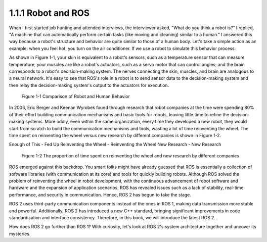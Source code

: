 1.1.1 Robot and ROS
==================

When I first started job hunting and attended interviews, the interviewer asked, "What do you think a robot is?" I replied, "A machine that can automatically perform certain tasks (like moving and cleaning) similar to a human." I answered this way because a robot's structure and behavior are quite similar to those of a human body. Let's take a simple action as an example: when you feel hot, you turn on the air conditioner. If we use a robot to simulate this behavior process:

As shown in Figure 1-1, your skin is equivalent to a robot's sensors, such as a temperature sensor that can measure temperature; your muscles are like a robot's actuators, such as a servo motor that can control angles; and the brain corresponds to a robot's decision-making system. The nerves connecting the skin, muscles, and brain are analogous to a neural network. It's easy to see that ROS's role in a robot is to send sensor data to the decision-making system and then relay the decision-making system's output to the actuators for execution.

.. figure:: figure1-1.png
    :alt: Comparison of Robot and Human Behavior

    Figure 1-1 Comparison of Robot and Human Behavior

In 2006, Eric Berger and Keenan Wyrobek found through research that robot companies at the time were spending 80% of their effort building communication mechanisms and basic tools for robots, leaving little time to refine the decision-making systems. More oddly, even within the same organization, every time they developed a new robot, they would start from scratch to build the communication mechanisms and tools, wasting a lot of time reinventing the wheel. The time spent on reinventing the wheel versus new research by different companies is shown in Figure 1-2.

Enough of This - Fed Up
Reinventing the Wheel - Reinventing the Wheel
New Research - New Research

.. figure:: figure1-2.png
    :alt: The proportion of time spent on reinventing the wheel and new research by different companies

    Figure 1-2 The proportion of time spent on reinventing the wheel and new research by different companies

ROS emerged against this backdrop. You smart folks might have already guessed that ROS is essentially a collection of software libraries (with communication at its core) and tools for quickly building robots. Although ROS solved the problem of reinventing the wheel in robot development, with the continuous advancement of robot software and hardware and the expansion of application scenarios, ROS has revealed issues such as a lack of stability, real-time performance, and security in communication. Hence, ROS 2 has begun to take the stage.

ROS 2 uses third-party communication components instead of the ones in ROS 1, making data transmission more stable and powerful. Additionally, ROS 2 has introduced a new C++ standard, bringing significant improvements in code standardization and interface consistency. Therefore, in this book, we will introduce the latest ROS 2.

How does ROS 2 go further than ROS 1? With curiosity, let's look at ROS 2's system architecture together and uncover its mysteries.